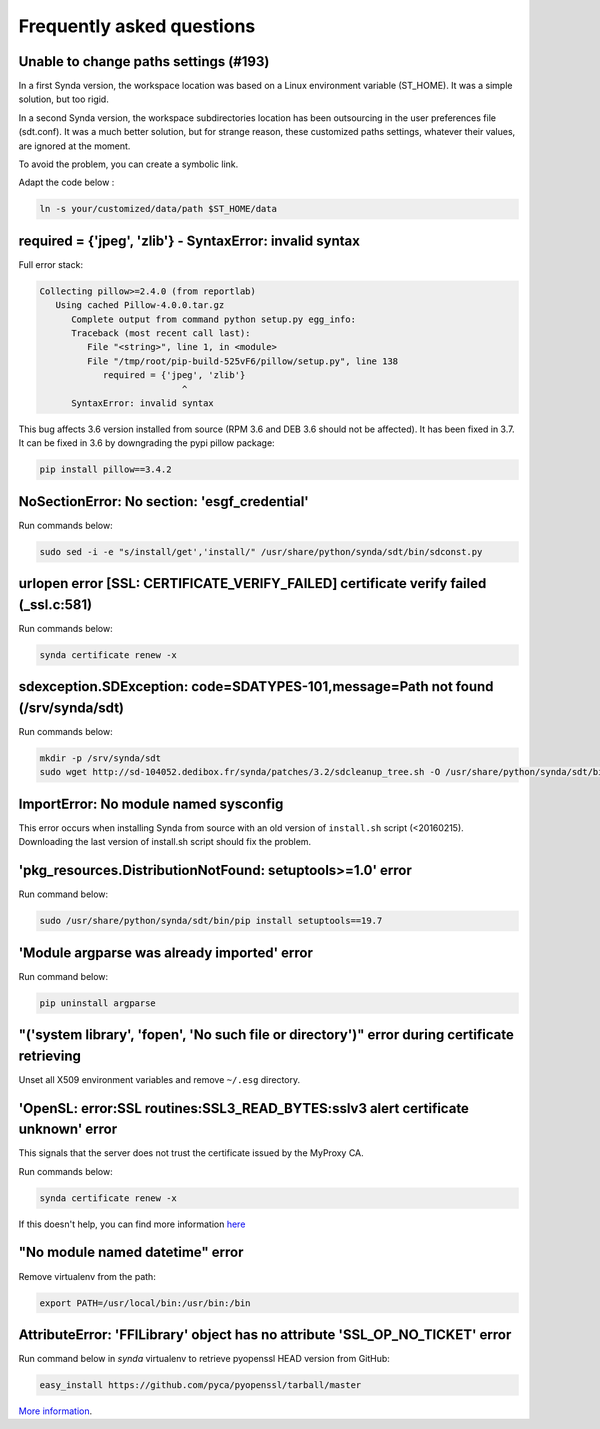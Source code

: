 .. _faq:

Frequently asked questions
==========================

Unable to change paths settings (#193)
--------------------------------------

In a first Synda version, the workspace location was based on a Linux environment variable (ST_HOME). It was a simple solution, but too rigid.

In a second Synda version, the workspace subdirectories location has been outsourcing in the user preferences file (sdt.conf). It was a much better solution, but for strange reason, these customized paths settings, whatever their values, are ignored at the moment.

To avoid the problem, you can create a symbolic link.

Adapt the code below :

.. code-block:: bash

    ln -s your/customized/data/path $ST_HOME/data




required = {'jpeg', 'zlib'} - SyntaxError: invalid syntax
---------------------------------------------------------

Full error stack:

.. code-block:: bash

   Collecting pillow>=2.4.0 (from reportlab)
      Using cached Pillow-4.0.0.tar.gz
         Complete output from command python setup.py egg_info:
         Traceback (most recent call last):
            File "<string>", line 1, in <module>
            File "/tmp/root/pip-build-525vF6/pillow/setup.py", line 138
               required = {'jpeg', 'zlib'}
                              ^
         SyntaxError: invalid syntax

This bug affects 3.6 version installed from source (RPM 3.6 and DEB 3.6 should not be affected). It has been fixed in 3.7.
It can be fixed in 3.6 by downgrading the pypi pillow package:

.. code-block:: bash

    pip install pillow==3.4.2

NoSectionError: No section: 'esgf_credential'
---------------------------------------------

Run commands below:

.. code-block:: bash

    sudo sed -i -e "s/install/get','install/" /usr/share/python/synda/sdt/bin/sdconst.py

urlopen error [SSL: CERTIFICATE_VERIFY_FAILED] certificate verify failed (_ssl.c:581)
-------------------------------------------------------------------------------------

Run commands below:

.. code-block:: bash

    synda certificate renew -x

sdexception.SDException: code=SDATYPES-101,message=Path not found (/srv/synda/sdt)
----------------------------------------------------------------------------------

Run commands below:

.. code-block:: bash

    mkdir -p /srv/synda/sdt
    sudo wget http://sd-104052.dedibox.fr/synda/patches/3.2/sdcleanup_tree.sh -O /usr/share/python/synda/sdt/bin/sdcleanup_tree.sh


ImportError: No module named sysconfig
--------------------------------------

This error occurs when installing Synda from source with an old version of ``install.sh`` script (<20160215). Downloading the last version of install.sh script should fix the problem.

'pkg_resources.DistributionNotFound: setuptools>=1.0' error
-----------------------------------------------------------

Run command below:

.. code-block:: bash

    sudo /usr/share/python/synda/sdt/bin/pip install setuptools==19.7

'Module argparse was already imported' error
--------------------------------------------
Run command below:

.. code-block:: bash

    pip uninstall argparse

"('system library', 'fopen', 'No such file or directory')" error during certificate retrieving
----------------------------------------------------------------------------------------------

Unset all X509 environment variables and remove ``~/.esg`` directory.

'OpenSL: error:SSL routines:SSL3_READ_BYTES:sslv3 alert certificate unknown' error
----------------------------------------------------------------------------------

This signals that the server does not trust the certificate issued by the MyProxy CA.

Run commands below:

.. code-block:: bash

    synda certificate renew -x

If this doesn't help, you can find more information `here <https://github.com/ESGF/esgf.github.io/wiki/CMIP5_FAQs>`_

"No module named datetime" error
--------------------------------

Remove virtualenv from the path:

.. code-block:: bash

    export PATH=/usr/local/bin:/usr/bin:/bin

AttributeError: 'FFILibrary' object has no attribute 'SSL_OP_NO_TICKET' error
-----------------------------------------------------------------------------

Run command below in *synda* virtualenv to retrieve pyopenssl HEAD version from GitHub:

.. code-block:: bash

    easy_install https://github.com/pyca/pyopenssl/tarball/master

`More information <http://stackoverflow.com/questions/23006023/error-installing-pyopenssl>`_.
